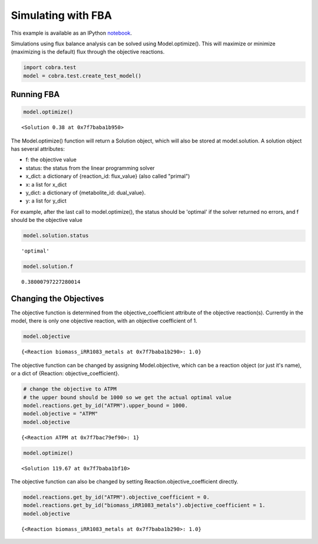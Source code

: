 
Simulating with FBA
===================

This example is available as an IPython
`notebook <http://nbviewer.ipython.org/github/opencobra/cobrapy/blob/master/documentation_builder/simulating.ipynb>`__.

Simulations using flux balance analysis can be solved using
Model.optimize(). This will maximize or minimize (maximizing is the
default) flux through the objective reactions.

.. code:: python

    import cobra.test
    model = cobra.test.create_test_model()

Running FBA
-----------

.. code:: python

    model.optimize()




.. parsed-literal::

    <Solution 0.38 at 0x7f7baba1b950>



The Model.optimize() function will return a Solution object, which will
also be stored at model.solution. A solution object has several
attributes:

-  f: the objective value
-  status: the status from the linear programming solver
-  x\_dict: a dictionary of {reaction\_id: flux\_value} (also called
   "primal")
-  x: a list for x\_dict
-  y\_dict: a dictionary of {metabolite\_id: dual\_value}.
-  y: a list for y\_dict

For example, after the last call to model.optimize(), the status should
be 'optimal' if the solver returned no errors, and f should be the
objective value

.. code:: python

    model.solution.status




.. parsed-literal::

    'optimal'



.. code:: python

    model.solution.f




.. parsed-literal::

    0.38000797227280014



Changing the Objectives
-----------------------

The objective function is determined from the objective\_coefficient
attribute of the objective reaction(s). Currently in the model, there is
only one objective reaction, with an objective coefficient of 1.

.. code:: python

    model.objective




.. parsed-literal::

    {<Reaction biomass_iRR1083_metals at 0x7f7baba1b290>: 1.0}



The objective function can be changed by assigning Model.objective,
which can be a reaction object (or just it's name), or a dict of
{Reaction: objective\_coefficient}.

.. code:: python

    # change the objective to ATPM
    # the upper bound should be 1000 so we get the actual optimal value
    model.reactions.get_by_id("ATPM").upper_bound = 1000.
    model.objective = "ATPM"
    model.objective




.. parsed-literal::

    {<Reaction ATPM at 0x7f7bac79ef90>: 1}



.. code:: python

    model.optimize()




.. parsed-literal::

    <Solution 119.67 at 0x7f7baba1bf10>



The objective function can also be changed by setting
Reaction.objective\_coefficient directly.

.. code:: python

    model.reactions.get_by_id("ATPM").objective_coefficient = 0.
    model.reactions.get_by_id("biomass_iRR1083_metals").objective_coefficient = 1.
    model.objective




.. parsed-literal::

    {<Reaction biomass_iRR1083_metals at 0x7f7baba1b290>: 1.0}


